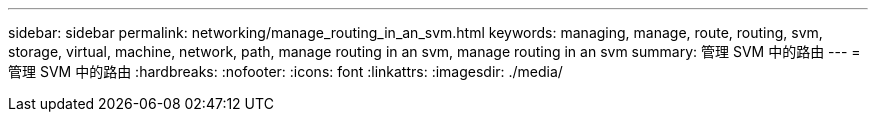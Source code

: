 ---
sidebar: sidebar 
permalink: networking/manage_routing_in_an_svm.html 
keywords: managing, manage, route, routing, svm, storage, virtual, machine, network, path, manage routing in an svm, manage routing in an svm 
summary: 管理 SVM 中的路由 
---
= 管理 SVM 中的路由
:hardbreaks:
:nofooter: 
:icons: font
:linkattrs: 
:imagesdir: ./media/


